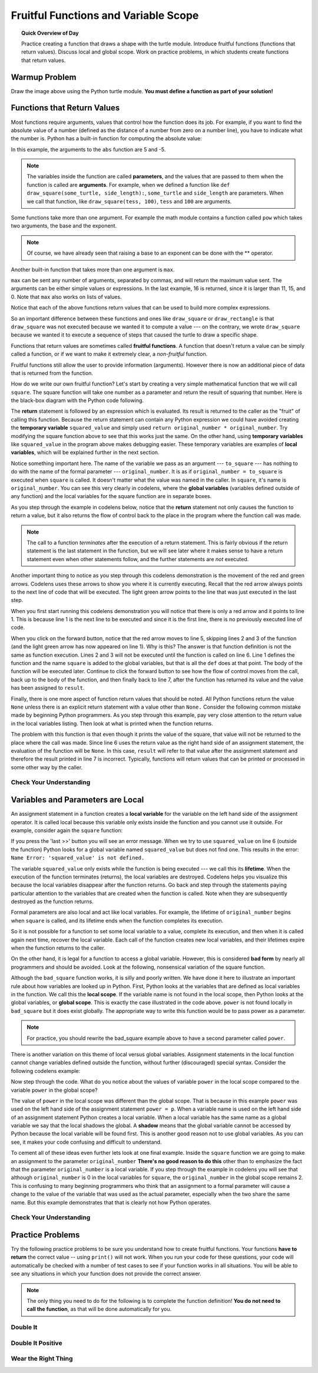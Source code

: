 .. qnum::
   :prefix: variable-scope
   :start: 1


Fruitful Functions and Variable Scope
======================================

.. topic:: Quick Overview of Day

    Practice creating a function that draws a shape with the turtle module. Introduce fruitful functions (functions that return values). Discuss local and global scope. Work on practice problems, in which students create functions that return values.


.. reveal:: curriculum_addressed_variable_scope
    :showtitle: Curriculum Outcomes Addressed In This Section

    - **CS20-CP1** Apply various problem-solving strategies to solve programming problems throughout Computer Science 20.
    - **CS20-FP1** Utilize different data types, including integer, floating point, Boolean and string, to solve programming problems.
    - **CS20-FP2** Investigate how control structures affect program flow.
    - **CS20-FP3** Construct and utilize functions to create reusable pieces of code.


Warmup Problem
---------------

.. image:: images/confusion-16.png

Draw the image above using the Python turtle module. **You must define a function as part of your solution!**

.. activecode:: turtle_confusion_practice_16
    :nocanvas:
    :nocodelens:

    import turtle


Functions that Return Values
----------------------------

Most functions require arguments, values that control how the function does its job. For example, if you want to find the absolute value of a number (defined as the distance of a number from zero on a number line), you have to indicate what the number is. Python has a built-in function for computing the absolute value:

.. activecode:: more_function_details_1
    :nocanvas:
    :nocodelens:

    print(abs(5))

    print(abs(-5))

In this example, the arguments to the ``abs`` function are 5 and -5.

.. index:: parameters, arguments

.. note:: The variables inside the function are called **parameters**, and the values that are passed to them when the function is called are **arguments**. For example, when we defined a function like ``def draw_square(some_turtle, side_length):``, ``some_turtle`` and ``side_length`` are parameters. When we call that function, like ``draw_square(tess, 100)``, ``tess`` and ``100`` are arguments. 

Some functions take more than one argument. For example the math module contains a function called ``pow`` which takes two arguments, the base and the exponent.

.. activecode:: more_function_details_2
    :nocanvas:
    :nocodelens:

    import math
    print(math.pow(2, 3))

    print(math.pow(7, 2))

.. note::

     Of course, we have already seen that raising a base to an exponent can be done with the ** operator.

Another built-in function that takes more than one argument is ``max``.

.. activecode:: more_function_details_3
    :nocanvas:

    print(max(7, 11))
    print(max(4, 1, 17, 2, 12))
    print(max(11, 5 * 3, 25 - 9, 0))

``max`` can be sent any number of arguments, separated by commas, and will
return the maximum value sent. The arguments can be either simple values or
expressions. In the last example, 16 is returned, since it is larger than 11,
15, and 0.  Note that ``max`` also works on lists of values.

.. index:: fruitful functions

Notice that each of the above functions return values that can be used to build more complex expressions.

So an important difference between these functions and ones like ``draw_square`` or ``draw_rectangle`` is that ``draw_square`` was not executed because we wanted it to compute a value --- on the contrary, we wrote ``draw_square`` because we wanted it to execute a sequence of steps that caused the turtle to draw a specific shape.

Functions that return values are sometimes called **fruitful functions**.
A function that doesn't return a value can be simply called a function, or if we want
to make it extremely clear, a *non-fruitful* function.

Fruitful functions still allow the user to provide information (arguments).  However there is now an additional piece of data that is returned from the function.

.. image:: images/blackboxfun.png


How do we write our own fruitful function?  Let's start by creating a very simple
mathematical function that we will call ``square``.  The square function will take one number
as a parameter and return the result of squaring that number.  Here is the
black-box diagram with the Python code following.

.. index:: return

.. image:: images/squarefun.png

.. activecode:: more_function_details_4

    def square(original_number):
        squared_value = original_number * original_number
        return squared_value

    to_square = 10
    result = square(to_square)
    print(f"The result of {to_square} squared is {result}")

The **return** statement is followed by an expression which is evaluated.  Its
result is returned to the caller as the "fruit" of calling this function.
Because the return statement can contain any Python expression we could have
avoided creating the **temporary variable** ``squared_value`` and simply used
``return original_number * original_number``.
Try modifying the square function above to see that this works just the same.
On the other hand, using **temporary variables** like ``squared_value`` in the program above makes debugging easier.  These temporary variables are examples of **local variables**, which will be explained further in the next section.

Notice something important here. The name of the variable we pass as an
argument --- ``to_square`` --- has nothing to do with the name of the formal parameter
--- ``original_number``.  It is as if  ``original_number = to_square`` is executed when ``square`` is called. It doesn't matter what the value was named in
the caller. In ``square``, it's name is ``original_number``.  You can see this very clearly in
codelens, where the **global variables** (variables defined outside of any function) and the local variables for the square function are in separate boxes.

As you step through the example in codelens below, notice that the **return** statement not only causes the function to return a value, but it also returns the flow of control back to the place in the program where the function call was made. 

.. note:: 
   The call to a function *terminates* after the execution of a return statement.  
   This is fairly obvious if the return statement is the last statement in the function, but
   we will see later where it makes sense to have a return statement even when other statements
   follow, and the further statements are *not* executed.


.. codelens:: more_function_details_codelens_square

    def square(original_number):
        squared_value = original_number * original_number
        return squared_value

    to_square = 10
    result = square(to_square)
    print(f"The result of {to_square} squared is {result}")


Another important thing to notice as you step through this codelens
demonstration is the movement of the red and green arrows.  Codelens uses these arrows to show you where it is currently executing.
Recall that the red arrow always points to the next line of code that will be executed.  The light green arrow points to the line
that was just executed in the last step.

When you first start running this codelens demonstration you will notice that there is only a red arrow and it points to
line 1.  This is because line 1 is the next line to be executed and since it is the first line, there is no previously executed line
of code.  

When you click on the forward button, notice that the red arrow moves to line 5, skipping lines 2 and 3 of the function (and
the light green arrow has now appeared on line 1).  Why is this?
The answer is that function definition is not the same as function execution.  Lines 2
and 3 will not be executed until the function is called on line 6.  Line 1 defines the function and the name ``square`` is added to the
global variables, but that is all the ``def`` does at that point.  The body of the function will be executed later.  Continue to click
the forward button to see how the flow of control moves from the call, back up to the body of the function, and then finally back to line 7, after the function has returned its value and the value has been assigned to ``result``.


Finally, there is one more aspect of function return values that should be noted.  All Python functions return the value ``None`` unless there is an explicit return statement with
a value other than ``None.``
Consider the following common mistake made by beginning Python
programmers.  As you step through this example, pay very close attention to the return
value in the local variables listing.  Then look at what is printed when the
function returns.


.. codelens:: more_function_details_codelens_square_bad

    def square(original_number):
        squared_value = original_number * original_number
        print(squared_value)  # Bad! Should use return instead of print!

    to_square = 10
    result = square(to_square)
    print(f"The result of {to_square} squared is {result}")

The problem with this function is that even though it prints the value of the square, that value will not be returned to the place
where the call was made.  Since line 6 uses the return value as the right hand side of an assignment statement, the evaluation of the 
function will be ``None``.  In this case, ``result`` will refer to that value after the assignment statement and therefore the result printed in line 7 is incorrect.  Typically, functions will return values that can be printed or processed in some other way by the caller.


Check Your Understanding
~~~~~~~~~~~~~~~~~~~~~~~~~~

.. mchoice:: test_question5_2_1
   :answer_a: You should never use a print statement in a function definition.
   :answer_b: You should not have any statements in a function after the return statement.  Once the function gets to the return statement it will immediately stop executing the function.
   :answer_c: You must calculate the value of x+y+z before you return it.
   :answer_d: A function cannot return a number.
   :correct: b
   :feedback_a: Although you should not mistake print for return, you may include print statements inside your functions.
   :feedback_b: This is a very common mistake so be sure to watch out for it when you write your code!
   :feedback_c: Python will automatically calculate the value x+y+z and then return it in the statement as it is written
   :feedback_d: Functions can return any legal data, including (but not limited to) numbers, strings, turtles, etc.

   What is wrong with the following function definition:

   .. code-block:: python

     def add_em(x, y, z):
         return x + y + z
         print(f"the answer is {x + y + z}")


.. mchoice:: test_question5_2_2
   :answer_a: None
   :answer_b: The value of x + y + z
   :answer_c: The string 'x + y + z'
   :correct: a
   :feedback_a: We have accidentally used print where we mean return.  Therefore, the function will return the value None by default.  This is a VERY COMMON mistake so watch out!  This mistake is also particularly difficult to find because when you run the function the output looks the same.  It is not until you try to assign its value to a variable that you can notice a difference.
   :feedback_b: Careful!  This is a very common mistake.  Here we have printed the value x+y+z but we have not returned it.  To return a value we MUST use the return keyword.
   :feedback_c: x+y+z calculates a number (assuming x+y+z are numbers) which represents the sum of the values x, y and z.

   What will the following function return?

   .. code-block:: python

    def add_em(x, y, z):
        print(x + y + z)

.. index:: variable scope, local variable

Variables and Parameters are Local
----------------------------------

An assignment statement in a function creates a **local variable** for the
variable on the left hand side of the assignment operator. It is called local because this variable only
exists inside the function and you cannot use it outside. For example,
consider again the ``square`` function:

.. codelens:: bad_local

    def square(original_number):
        squared_value = original_number * original_number
        return squared_value

    result = square(10)
    print(squared_value)


If you press the 'last >>' button you will see an error message.
When we try to use ``squared_value`` on line 6 (outside the function) Python looks for a global
variable named ``squared_value`` but does not find one.  This results in the
error: ``Name Error: 'squared_value' is not defined.``

The variable ``squared_value`` only exists while the function is being executed ---
we call this its **lifetime**.
When the execution of the function terminates (returns),
the local variables  are destroyed.  Codelens helps you  visualize this
because the local variables disappear after the function returns.  Go back and step through the
statements paying particular attention to the variables that are created when the function is called.
Note when they are subsequently destroyed as the function returns.

Formal parameters are also local and act like local variables.
For example, the lifetime of ``original_number`` begins when ``square`` is
called, and its lifetime ends when the function completes its execution.

So it is not possible for a function to set some local variable to a
value, complete its execution, and then when it is called again next
time, recover the local variable.  Each call of the function creates
new local variables, and their lifetimes expire when the function returns
to the caller.

.. index:: global scope

On the other hand, it is legal for a function to access a global variable.  However, this is considered
**bad form** by nearly all programmers and should be avoided.  Look at the following,
nonsensical variation of the square function.

.. activecode:: badsquare_1

    def bad_square(original_number):
        squared_value = original_number ** power
        return squared_value

    power = 2
    result = bad_square(10)
    print(result)


Although the ``bad_square`` function works, it is silly and poorly written.  We have done it here to illustrate
an important rule about how variables are looked up in Python.
First, Python looks at the variables that are defined as local variables in
the function.  We call this the **local scope**.  If the variable name is not
found in the local scope, then Python looks at the global variables,
or **global scope**.  This is exactly the case illustrated in the code above.
``power`` is not found locally in ``bad_square`` but it does exist globally.
The appropriate way to write this function would be to pass power as a parameter.

.. note:: For practice, you should rewrite the bad_square example above to have a second parameter called ``power``.

There is another variation on this theme of local versus global variables.  Assignment statements in the local function cannot 
change variables defined outside the function, without further (discouraged) special syntax.  Consider the following
codelens example:

.. codelens::  codelens_powerof_bad

    def power_of(original_number, p):
        power = p   # Another dumb mistake
        new_value = original_number ** power
        return new_value

    power = 3
    result = power_of(10, 2)
    print(result)

Now step through the code.  What do you notice about the values of variable ``power``
in the local scope compared to the variable ``power`` in the global scope?

The value of ``power`` in the local scope was different than the global scope.
That is because in this example ``power`` was used on the left hand side of the
assignment statement ``power = p``.  When a variable name is used on the
left hand side of an assignment statement Python creates a local variable.
When a local variable has the same name as a global variable we say that the
local shadows the global.  A **shadow** means that the global variable cannot
be accessed by Python because the local variable will be found first. This is
another good reason not to use global variables. As you can see,
it makes your code confusing and difficult to
understand.

To cement all of these ideas even further lets look at one final example.
Inside the ``square`` function we are going to make an assignment to the
parameter ``original_number``  **There's no good reason to do this** other than to emphasize
the fact that the parameter ``original_number`` is a local variable.  If you step through
the example in codelens you will see that although ``original_number`` is 0 in the local
variables for ``square``, the ``original_number`` in the global scope remains 2.  This is confusing
to many beginning programmers who think that an assignment to a
formal parameter will cause a change to the value of the variable that was
used as the actual parameter, especially when the two share the same name.
But this example demonstrates that that is clearly not how Python operates.

.. codelens:: codelens_change_parm

    def square(original_number):
        squared_value = original_number * original_number

        # assign a new value to the parameter original_number
        original_number = 0

        return squared_value

    original_number = 2
    result = square(original_number)
    print(result)


Check Your Understanding
~~~~~~~~~~~~~~~~~~~~~~~~~~

.. mchoice:: test_question5_3_1
   :answer_a: Its value
   :answer_b: The area in the code where a variable can be accessed.
   :answer_c: Its name
   :correct: b
   :feedback_a: Value is the contents of the variable.  Scope concerns where the variable is &quot;known&quot;.
   :feedback_b:
   :feedback_c: The name of a variable is just an identifier or alias.  Scope concerns where the variable is &quot;known&quot;.

   What is a variable's scope?

.. mchoice:: test_question5_3_2
   :answer_a: A temporary variable that is only used inside a function
   :answer_b: The same as a parameter
   :answer_c: Another name for any variable
   :correct: a
   :feedback_a: Yes, a local variable is a temporary variable that is only known (only exists) in the function it is defined in.
   :feedback_b: While parameters may be considered local variables, functions may also define and use additional local variables.
   :feedback_c: Variables that are used outside a function are not local, but rather global variables.

   What is a local variable?

.. mchoice:: test_question5_3_3
   :answer_a: Yes, and there is no reason not to.
   :answer_b: Yes, but it is considered bad form.
   :answer_c: No, it will cause an error.
   :correct: b
   :feedback_a: While there is no problem as far as Python is concerned, it is generally considered bad style because of the potential for the programmer to get confused.
   :feedback_b: It is generally considered bad style because of the potential for the programmer to get confused.  If you must use global variables (also generally bad form) make sure they have unique names.
   :feedback_c: Python manages global and local scope separately and has clear rules for how to handle variables with the same name in different scopes, so this will not cause a Python error.

   Can you use the same name for a local variable as a global variable?



Practice Problems
------------------

Try the following practice problems to be sure you understand how to create fruitful functions. Your functions **have to return** the correct value -- using ``print()`` will not work. When you run your code for these questions, your code will automatically be checked with a number of test cases to see if your function works in all situations. You will be able to see any situations in which your function does not provide the correct answer.

.. note:: The only thing you need to do for the following is to complete the function definition! **You do not need to call the function**, as that will be done automatically for you.


Double It
~~~~~~~~~~

.. activecode:: double-it
    :nocodelens:
    :enabledownload:

    The parameter ``the_number`` needs to be doubled. Return the doubled value of the number that is passed in.

    ``double_it(5) → 10``

    ``double_it(0) → 0``

    ``double_it(-4) → -8``
    ~~~~
    def double_it(the_number):
        return 0

    ====
    from unittest.gui import TestCaseGui

    class myTests(TestCaseGui):

        def testOne(self):
            self.assertEqual(double_it(5),10,"double_it(5)")
            self.assertEqual(double_it(0),0,"double_it(0)")
            self.assertEqual(double_it(-12),-24,"double_it(-12)")
            self.assertEqual(double_it(-1),-2,"double_it(-1)")

    myTests().main()


Double It Positive
~~~~~~~~~~~~~~~~~~~~

.. activecode:: double-it-positive
    :nocodelens:
    :enabledownload:

    The parameter ``the_number`` needs to be doubled, but only if ``the_number`` is positive. Return the doubled value of the number that is passed in if ``the_number`` is positive. If ``the_number`` is negative, return -1. If ``the_number`` is 0, return 0.

    ``double_it_positive(5) → 10``

    ``double_it_positive(0) → 0``

    ``double_it_positive(-4) → -1``
    ~~~~
    def double_it_positive(the_number):
        return 0

    ====
    from unittest.gui import TestCaseGui

    class myTests(TestCaseGui):

        def testOne(self):
            self.assertEqual(double_it_positive(5),10,"double_it_positive(5)")
            self.assertEqual(double_it_positive(11),22,"double_it_positive(11)")
            self.assertEqual(double_it_positive(0),0,"double_it_positive(0)")
            self.assertEqual(double_it_positive(-12),-1,"double_it_positive(-12)")
            self.assertEqual(double_it_positive(-1),-1,"double_it_positive(-1)")

    myTests().main()


Wear the Right Thing
~~~~~~~~~~~~~~~~~~~~~


.. activecode:: wear-the-right-thing
    :nocodelens:
    :enabledownload:

    Write a function which returns the type of clothing you should wear, based on the parameter ``temperature``. If the ``temperature`` is below -10, you will wear a parka and toque (return "parka and toque"). If the ``temperature`` is between -10 and 0, wear a toque (return "toque"). If the ``temperature`` is greater than 0 but less than 10, wear a sweater (return "sweater"). If the ``temperature`` is between 10 and 20, wear a t-shirt (return "t-shirt"). If the ``temperature`` is greater than 20, wear shorts (return "shorts").

    ``wear_the_right_thing(25) → "shorts"``

    ``wear_the_right_thing(-25) → "parka and toque"``
    
    ``wear_the_right_thing(-5) → "toque"``
    ~~~~
    def wear_the_right_thing(temperature):
        return "some clothes"

    ====
    from unittest.gui import TestCaseGui

    class myTests(TestCaseGui):

        def testOne(self):
            self.assertEqual(wear_the_right_thing(25),"shorts","wear_the_right_thing(25)")
            self.assertEqual(wear_the_right_thing(20),"t-shirt","wear_the_right_thing(20)")
            self.assertEqual(wear_the_right_thing(15),"t-shirt","wear_the_right_thing(15)")
            self.assertEqual(wear_the_right_thing(10),"t-shirt","wear_the_right_thing(10)")
            self.assertEqual(wear_the_right_thing(9),"sweater","wear_the_right_thing(9)")
            self.assertEqual(wear_the_right_thing(1),"sweater","wear_the_right_thing(1)")
            self.assertEqual(wear_the_right_thing(0),"toque","wear_the_right_thing(0)")
            self.assertEqual(wear_the_right_thing(-10),"toque","wear_the_right_thing(-10)")
            self.assertEqual(wear_the_right_thing(-11),"parka and toque","wear_the_right_thing(-11)")
            self.assertEqual(wear_the_right_thing(-30),"parka and toque","wear_the_right_thing(-30)")

    myTests().main()
